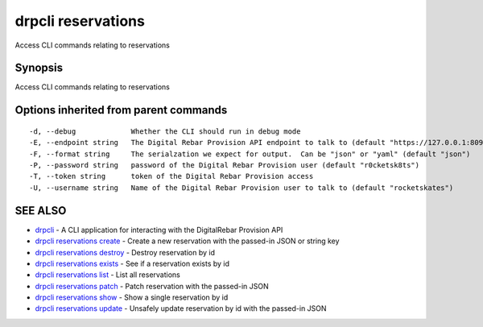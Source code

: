 drpcli reservations
===================

Access CLI commands relating to reservations

Synopsis
--------

Access CLI commands relating to reservations

Options inherited from parent commands
--------------------------------------

::

      -d, --debug             Whether the CLI should run in debug mode
      -E, --endpoint string   The Digital Rebar Provision API endpoint to talk to (default "https://127.0.0.1:8092")
      -F, --format string     The serialzation we expect for output.  Can be "json" or "yaml" (default "json")
      -P, --password string   password of the Digital Rebar Provision user (default "r0cketsk8ts")
      -T, --token string      token of the Digital Rebar Provision access
      -U, --username string   Name of the Digital Rebar Provision user to talk to (default "rocketskates")

SEE ALSO
--------

-  `drpcli <drpcli.html>`__ - A CLI application for interacting with the
   DigitalRebar Provision API
-  `drpcli reservations create <drpcli_reservations_create.html>`__ -
   Create a new reservation with the passed-in JSON or string key
-  `drpcli reservations destroy <drpcli_reservations_destroy.html>`__ -
   Destroy reservation by id
-  `drpcli reservations exists <drpcli_reservations_exists.html>`__ -
   See if a reservation exists by id
-  `drpcli reservations list <drpcli_reservations_list.html>`__ - List
   all reservations
-  `drpcli reservations patch <drpcli_reservations_patch.html>`__ -
   Patch reservation with the passed-in JSON
-  `drpcli reservations show <drpcli_reservations_show.html>`__ - Show a
   single reservation by id
-  `drpcli reservations update <drpcli_reservations_update.html>`__ -
   Unsafely update reservation by id with the passed-in JSON

